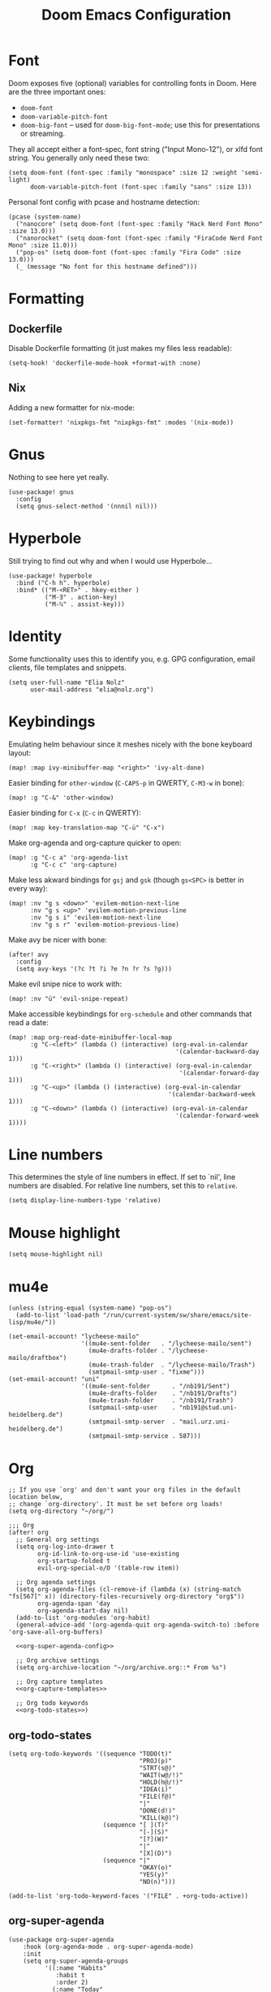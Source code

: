 #+TITLE: Doom Emacs Configuration
* Font
Doom exposes five (optional) variables for controlling fonts in Doom. Here
are the three important ones:

+ ~doom-font~
+ ~doom-variable-pitch-font~
+ ~doom-big-font~ -- used for ~doom-big-font-mode~; use this for presentations or streaming.

They all accept either a font-spec, font string ("Input Mono-12"), or xlfd
font string. You generally only need these two:
#+begin_src elisp :tangle no :eval no
(setq doom-font (font-spec :family "monospace" :size 12 :weight 'semi-light)
      doom-variable-pitch-font (font-spec :family "sans" :size 13))
#+end_src

Personal font config with pcase and hostname detection:
#+begin_src elisp
(pcase (system-name)
  ("nanocore" (setq doom-font (font-spec :family "Hack Nerd Font Mono" :size 13.0)))
  ("nanorocket" (setq doom-font (font-spec :family "FiraCode Nerd Font Mono" :size 11.0)))
  ("pop-os" (setq doom-font (font-spec :family "Fira Code" :size 13.0)))
  (_ (message "No font for this hostname defined")))
#+end_src
* Formatting
** Dockerfile
Disable Dockerfile formatting (it just makes my files less readable):
#+begin_src elisp
(setq-hook! 'dockerfile-mode-hook +format-with :none)
#+end_src
** Nix
Adding a new formatter for nix-mode:
#+begin_src elisp
(set-formatter! 'nixpkgs-fmt "nixpkgs-fmt" :modes '(nix-mode))
#+end_src
* Gnus
Nothing to see here yet really.
#+begin_src elisp
(use-package! gnus
  :config
  (setq gnus-select-method '(nnnil nil)))
#+end_src
* Hyperbole
Still trying to find out why and when I would use Hyperbole…
#+begin_src elisp
(use-package! hyperbole
  :bind ("C-h h". hyperbole)
  :bind* (("M-<RET>" . hkey-either )
          ("M-∃" . action-key)
          ("M-ℕ" . assist-key)))
#+end_src
* Identity
Some functionality uses this to identify you, e.g. GPG configuration, email clients, file templates and snippets.
#+begin_src elisp
(setq user-full-name "Elia Nolz"
      user-mail-address "elia@nolz.org")
#+end_src
* Keybindings
Emulating helm behaviour since it meshes nicely with the bone keyboard layout:
#+begin_src elisp
(map! :map ivy-minibuffer-map "<right>" 'ivy-alt-done)
#+end_src

Easier binding for ~other-window~ (=C-CAPS-p= in QWERTY, =C-M3-w= in bone):
#+begin_src elisp
(map! :g "C-&" 'other-window)
#+end_src

Easier binding for =C-x= (=C-c= in QWERTY):
#+begin_src elisp
(map! :map key-translation-map "C-ü" "C-x")
#+end_src

Make org-agenda and org-capture quicker to open:
#+begin_src elisp
(map! :g "C-c a" 'org-agenda-list
      :g "C-c c" 'org-capture)
#+end_src

Make less akward bindings for =gsj= and =gsk= (though =gs<SPC>= is better in every way):
#+begin_src elisp
(map! :nv "g s <down>" 'evilem-motion-next-line
      :nv "g s <up>" 'evilem-motion-previous-line
      :nv "g s i" 'evilem-motion-next-line
      :nv "g s r" 'evilem-motion-previous-line)
#+end_src

Make avy be nicer with bone:
#+begin_src elisp
(after! avy
  :config
  (setq avy-keys '(?c ?t ?i ?e ?n ?r ?s ?g)))
#+end_src

Make evil snipe nice to work with:
#+begin_src elisp
(map! :nv "ü" 'evil-snipe-repeat)
#+end_src

Make accessible keybindings for ~org-schedule~ and other commands that read a date:
#+begin_src elisp
(map! :map org-read-date-minibuffer-local-map
      :g "C-<left>" (lambda () (interactive) (org-eval-in-calendar
                                              '(calendar-backward-day 1)))
      :g "C-<right>" (lambda () (interactive) (org-eval-in-calendar
                                               '(calendar-forward-day 1)))
      :g "C-<up>" (lambda () (interactive) (org-eval-in-calendar
                                            '(calendar-backward-week 1)))
      :g "C-<down>" (lambda () (interactive) (org-eval-in-calendar
                                              '(calendar-forward-week 1))))
#+end_src
* Line numbers
This determines the style of line numbers in effect. If set to `nil', line numbers are disabled. For relative line numbers, set this to ~relative~.
#+begin_src elisp
(setq display-line-numbers-type 'relative)
#+end_src
* Mouse highlight
#+begin_src elisp
(setq mouse-highlight nil)
#+end_src
* mu4e
#+begin_src elisp
(unless (string-equal (system-name) "pop-os")
  (add-to-list 'load-path "/run/current-system/sw/share/emacs/site-lisp/mu4e/"))

(set-email-account! "lycheese-mailo"
                    '((mu4e-sent-folder   . "/lycheese-mailo/sent")
                      (mu4e-drafts-folder . "/lycheese-mailo/draftbox")
                      (mu4e-trash-folder  . "/lycheese-mailo/Trash")
                      (smtpmail-smtp-user . "fixme")))
(set-email-account! "uni"
                    '((mu4e-sent-folder      . "/nb191/Sent")
                      (mu4e-drafts-folder    . "/nb191/Drafts")
                      (mu4e-trash-folder     . "/nb191/Trash")
                      (smtpmail-smtp-user    . "nb191@stud.uni-heidelberg.de")
                      (smtpmail-smtp-server  . "mail.urz.uni-heidelberg.de")
                      (smtpmail-smtp-service . 587)))
#+end_src
* Org
#+begin_src elisp
;; If you use `org' and don't want your org files in the default location below,
;; change `org-directory'. It must be set before org loads!
(setq org-directory "~/org/")
#+end_src

#+begin_src elisp :noweb yes
;;; Org
(after! org
  ;; General org settings
  (setq org-log-into-drawer t
        org-id-link-to-org-use-id 'use-existing
        org-startup-folded t
        evil-org-special-o/O '(table-row item))

  ;; Org agenda settings
  (setq org-agenda-files (cl-remove-if (lambda (x) (string-match "fs[567]" x)) (directory-files-recursively org-directory "org$"))
        org-agenda-span 'day
        org-agenda-start-day nil)
  (add-to-list 'org-modules 'org-habit)
  (general-advice-add '(org-agenda-quit org-agenda-switch-to) :before 'org-save-all-org-buffers)

  <<org-super-agenda-config>>

  ;; Org archive settings
  (setq org-archive-location "~/org/archive.org::* From %s")

  ;; Org capture templates
  <<org-capture-templates>>

  ;; Org todo keywords
  <<org-todo-states>>)
#+end_src
** org-todo-states
#+name: org-todo-states
#+begin_src elisp :tangle no
(setq org-todo-keywords '((sequence "TODO(t)"
                                    "PROJ(p)"
                                    "STRT(s@)"
                                    "WAIT(w@/!)"
                                    "HOLD(h@/!)"
                                    "IDEA(i)"
                                    "FILE(f@)"
                                    "|"
                                    "DONE(d!)"
                                    "KILL(k@)")
                          (sequence "[ ](T)"
                                    "[-](S)"
                                    "[?](W)"
                                    "|"
                                    "[X](D)")
                          (sequence "|"
                                    "OKAY(o)"
                                    "YES(y)"
                                    "NO(n)")))

(add-to-list 'org-todo-keyword-faces '("FILE" . +org-todo-active))
#+end_src
** org-super-agenda
#+name: org-super-agenda-config
#+begin_src elisp :tangle no
(use-package org-super-agenda
    :hook (org-agenda-mode . org-super-agenda-mode)
    :init
    (setq org-super-agenda-groups
          '((:name "Habits"
             :habit t
             :order 2)
            (:name "Today"
             :time-grid t
             :todo "TODAY"
             :scheduled today
             :order 1)
            (:name "Important"
             :tag "Important"
             :tag "Family"
             :order 1)
            (:name "Critically overdue"
             :and (:deadline past
                   :not (:todo "FILE"))
             :order 0)
            (:name "Overdue Uni Stuff"
             :and (:scheduled past
                   :tag "Uni"
                   :not (:todo "FILE"))
             :order 3)
            (:name "Uni Stuff to be filed"
             :and (:tag "Uni"
                   :todo "FILE")
             :order 4)
            (:name "University Stuff"
             :tag "Uni"
             :order 3)
            (:name "Completed projects that still need to be filed away"
             :todo "FILE"
             :order 95)
            (:name "Scheduled Projects"
             :todo "PROJ"
             :order 97)
            (:name "Emacs Stuff"
             :tag "Emacs"
             :order 98)
            (:name "Reading"
             :tag "Books"
             :order 96)
            (:name "Overdue"
             :and  (:scheduled past
                    :not (:todo "PROJ"))
             :order 1)))
    :config
    (setq org-super-agenda-header-map (make-sparse-keymap)))
#+end_src
** org-capture-templates
#+name: org-capture-templates
#+begin_src elisp :tangle no :noweb yes
(setq org-capture-templates
      '(;; Noweb import of the respective templates
        <<org-capture-tasks>>

        <<org-capture-projects>>

        <<org-capture-notes>>

        <<org-capture-anki>>

        <<org-capture-contacts>>

        <<org-capture-japanese>>))
#+end_src
*** org-capture-tasks
#+name: org-capture-tasks
#+begin_src elisp :tangle no
("t" "Tasks")
("tt" "Task for today" entry
 (file+olp+datetree "notes.org")
 "* %^{Select type|TODO|WAIT|HOLD|KILL|DONE} %^{Task} %^G\n SCHEDULED: %t\n%?\nAdded: %U")
("ts" "Scheduled task" entry
 (file+olp+datetree "notes.org")
 "* %^{Select type|TODO|WAIT|HOLD|KILL|DONE} %^{Task} %^G\n SCHEDULED: %^t\n%?\nAdded: %U")
("td" "Scheduled task with deadline" entry
 (file+olp+datetree "notes.org")
 "* %^{Select type|TODO|WAIT|HOLD|KILL|DONE} %^{Task} %^G\n DEADLINE: %^t\n%?\nAdded: %U")
("tn" "Not scheduled task" entry
 (file+olp+datetree "notes.org")
 "* %^{Select type|TODO|WAIT|HOLD|KILL|DONE} %^{Task} %^G\n%?\nAdded: %U")
#+end_src
*** org-capture-projects
#+name: org-capture-projects
#+begin_src elisp :tangle no
("p" "Project" entry
 (file+olp+datetree "notes.org")
 "* PROJ %^{Project} %^G\n%?\nAdded: %U")
#+end_src
*** org-capture-notes
#+name: org-capture-notes
#+begin_src elisp :tangle no
("n" "Notes" entry
 (file+olp+datetree "notes.org")
 "* %U %^{Title} %^G\n%?")
#+end_src
*** org-capture-anki
#+name: org-capture-anki
#+begin_src elisp :tangle no
("a" "Anki Cards")
("ab" "Anki Basic Block I" entry
 (file+olp+datetree "anki.org" "Block I")
 "* %<%H:%M:%S>  %^g\n:PROPERTIES:\n:ANKI_NOTE_TYPE: Org-Import\n:ANKI_DECK: Block I\n:ANKI_TAGS: FS7\n:END:\n** Front\n%?\n** Back\n%i")
#+end_src
*** org-capture-contacts
#+name: org-capture-contacts
#+begin_src elisp :tangle no
("c" "Contacts")
("cp" "Private contact" entry
 (file+olp "contacts.org" "Kontakte" "Privat")
 "* %^{Name}\n Email: %^{Email}\nTelephone: %^{Telephone number}\n** TODO Geburtstag von %\\1\nSCHEDULED: %^{Birthday}t"
 :immediate-finish t)
("cf" "Family contact" entry
 (file+olp "contacts.org" "Kontakte" "Familie")
 "* %^{Name}\n Email: %^{Email}\nTelephone: %^{Telephone number}\n** TODO Geburtstag von %\\1\nSCHEDULED: %^{Birthday}t"
 :immediate-finish t)
("cw" "Work contact" entry
 (file+olp "contacts.org" "Kontakte" "Arbeit")
 "* %^{Name}\n Email: %^{Email}\nTelephone: %^{Telephone number}\n** TODO Geburtstag von %\\1\nSCHEDULED: %^{Birthday}t"
 :immediate-finish t)
("co" "Other contacts" entry
 (file+olp "contacts.org" "Kontakte" "Andere")
 "* %^{Name}\n Email: %^{Email}\nTelephone: %^{Telephone number}\n** TODO Geburtstag von %\\1\nSCHEDULED: %^{Birthday}t"
 :immediate-finish t)
("cn" "New contact template" entry
 (file+olp "contacts.org" "Kontakte" "Testbereich")
 "* %^{Name}\n:PROPERTIES:\n:EMAIL: %^{Email}\n:PHONE: %^{Telefon}\n:ALIAS: %^{Alias}\n:ADDRESS: %^{Adresse}\n:END:\n** TODO Geburtstag von %\\1\nSCHEDULED:%^{Geburtstag}t %?")
#+end_src
*** org-capture-japanese
#+name: org-capture-japanese
#+begin_src elisp :tangle no
("j" "Japanese vocab")
("jn" "Japanese noun" entry
 (file+olp+datetree "hobby/japanese.org" "Vocab" "Noun")
 "* %^{Japanese} \[%^{Reading}\] %^g\nTranslation: %^{English}\nNew Kanji?: %^{New Kanji?|Yes|No}\nAdditional stuff: %?")
("jv" "Japanese verb" entry
 (file+olp+datetree "hobby/japanese.org" "Vocab" "Verb")
 "* %^{Japanese} \[%^{Reading}\] %^g\nTranslation: %^{English}\nNew Kanji?: %^{New Kanji?|Yes|No}\nType: %^{Ichidan or Godan?|Ichidan|Godan} and %^{Transitivity|Transitive|Intransitive}\nAdditional stuff: %?")
("ja" "Japanese adjective" entry
 (file+olp+datetree "hobby/japanese.org" "Vocab" "Adjective")
 "* %^{Japanese} \[%^{Reading}\] %^g\nTranslation: %^{English}\nNew Kanji?: %^{New Kanji?|Yes|No}\nType: %^{i-adj or na-adj|i-adj|na-adj}\nAdditional stuff: %?")
("jo" "Other japanese vocab" entry
 (file+olp+datetree "hobby/japanese.org" "Vocab" "Other")
 "* %^{Japanese} \[%^{Reading}\] %^g\nTranslation: %^{English}\nNew Kanji?: %^{New Kanji?|Yes|No}\nAdditional stuff: %?")
#+end_src
* Programming
* Theme
There are two ways to load a theme. Both assume the theme is installed and
available. You can either set ~doom-theme~ or manually load a theme with the
~load-theme~ function. This is the default:
#+begin_src elisp
(setq doom-theme 'doom-one)
#+end_src
